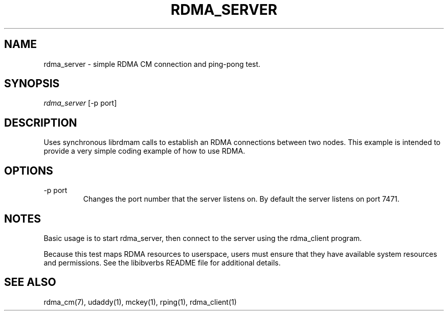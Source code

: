 .\" Licensed under the OpenIB.org BSD license (NQC Variant) - See COPYING.md
.TH "RDMA_SERVER" 1 "2010-07-19" "librdmacm" "librdmacm" librdmacm
.SH NAME
rdma_server \- simple RDMA CM connection and ping-pong test.
.SH SYNOPSIS
.sp
.nf
\fIrdma_server\fR [-p port]
.fi
.SH "DESCRIPTION"
Uses synchronous librdmam calls to establish an RDMA connections between
two nodes.  This example is intended to provide a very simple coding
example of how to use RDMA.
.SH "OPTIONS"
.TP
\-p port
Changes the port number that the server listens on.  By default the server
listens on port 7471.
.SH "NOTES"
Basic usage is to start rdma_server, then connect to the server using the
rdma_client program.
.P
Because this test maps RDMA resources to userspace, users must ensure
that they have available system resources and permissions.  See the
libibverbs README file for additional details.
.SH "SEE ALSO"
rdma_cm(7), udaddy(1), mckey(1), rping(1), rdma_client(1)
